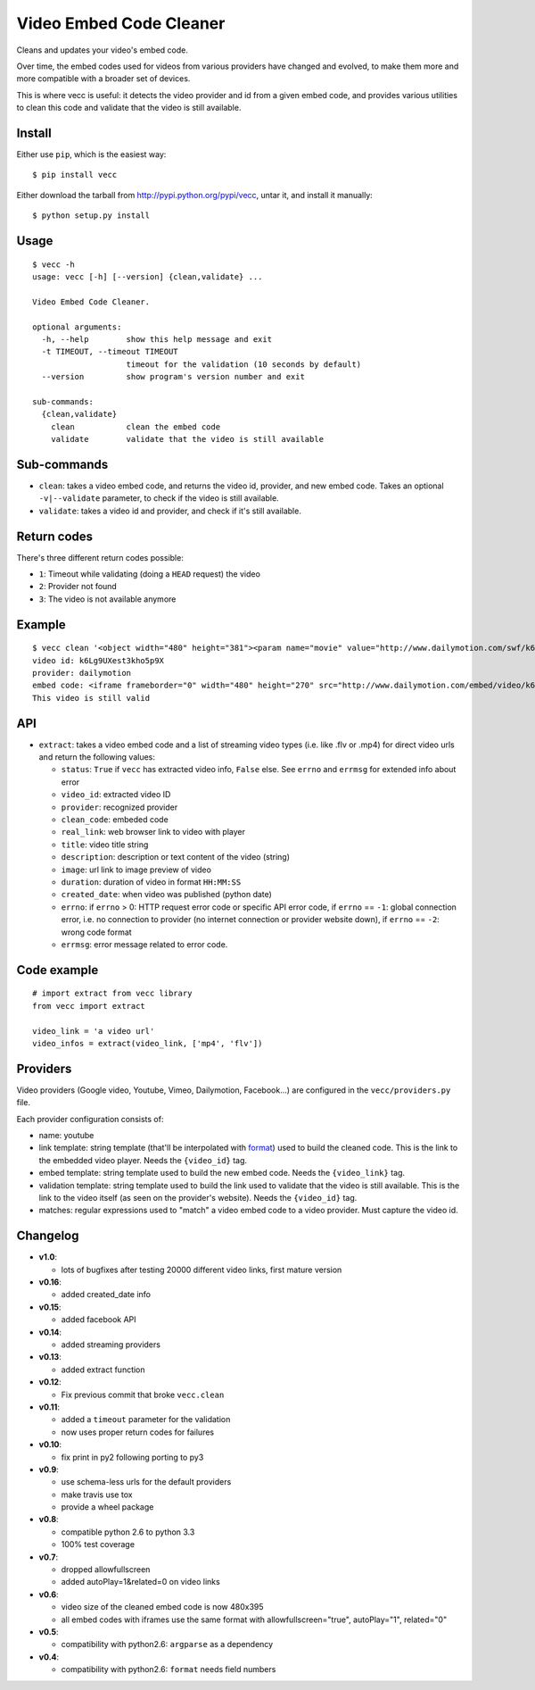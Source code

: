 ########################
Video Embed Code Cleaner
########################

.. image:: https://secure.travis-ci.org/magopian/vecc.png
   :alt: Build Status
   :target: https://travis-ci.org/magopian/vecc

Cleans and updates your video's embed code.

Over time, the embed codes used for videos from various providers have changed
and evolved, to make them more and more compatible with a broader set of
devices.

This is where vecc is useful: it detects the video provider and id from a given
embed code, and provides various utilities to clean this code and validate that
the video is still available.


Install
=======

Either use ``pip``, which is the easiest way:

::

    $ pip install vecc

Either download the tarball from http://pypi.python.org/pypi/vecc, untar it,
and install it manually:

::

    $ python setup.py install


Usage
=====

::

    $ vecc -h
    usage: vecc [-h] [--version] {clean,validate} ...

    Video Embed Code Cleaner.

    optional arguments:
      -h, --help        show this help message and exit
      -t TIMEOUT, --timeout TIMEOUT
                        timeout for the validation (10 seconds by default)
      --version         show program's version number and exit

    sub-commands:
      {clean,validate}
        clean           clean the embed code
        validate        validate that the video is still available



Sub-commands
============

* ``clean``: takes a video embed code, and returns the video id, provider, and
  new embed code. Takes an optional ``-v|--validate`` parameter, to check if
  the video is still available.
* ``validate``: takes a video id and provider, and check if it's still
  available.



Return codes
============

There's three different return codes possible:

* ``1``: Timeout while validating (doing a ``HEAD`` request) the video
* ``2``: Provider not found
* ``3``: The video is not available anymore


Example
=======

::

    $ vecc clean '<object width="480" height="381"><param name="movie" value="http://www.dailymotion.com/swf/k6Lg9UXest3kho5p9X&related=0"></param><param name="allowFullScreen" value="true"></param><param name="allowScriptAccess" value="always"></param><embed src="http://www.dailymotion.com/swf/k6Lg9UXest3kho5p9X&related=0" type="application/x-shockwave-flash" width="480" height="381" allowFullScreen="true" allowScriptAccess="always"></embed></object>' -v
    video id: k6Lg9UXest3kho5p9X
    provider: dailymotion
    embed code: <iframe frameborder="0" width="480" height="270" src="http://www.dailymotion.com/embed/video/k6Lg9UXest3kho5p9X"></iframe>
    This video is still valid


API
===

* ``extract``: takes a video embed code and a list of streaming video types (i.e. like .flv or .mp4) for direct video urls and return the following values:

  - ``status``: ``True`` if ``vecc`` has extracted video info, ``False`` else. See ``errno`` and ``errmsg`` for extended info about error
  - ``video_id``: extracted video ID
  - ``provider``: recognized provider
  - ``clean_code``: embeded code
  - ``real_link``: web browser link to video with player
  - ``title``: video title string
  - ``description``: description or text content of the video (string)
  - ``image``: url link to image preview of video
  - ``duration``: duration of video in format ``HH:MM:SS``
  - ``created_date``: when video was published (python date)
  - ``errno``: if ``errno`` > 0: HTTP request error code or specific API error code, if ``errno`` == ``-1``: global connection error, i.e. no connection to provider (no internet connection or provider website down), if ``errno`` == ``-2``: wrong code format
  - ``errmsg``: error message related to error code.


Code example
============

::

    # import extract from vecc library
    from vecc import extract

    video_link = 'a video url'
    video_infos = extract(video_link, ['mp4', 'flv'])


Providers
=========

Video providers (Google video, Youtube, Vimeo, Dailymotion, Facebook...) are configured
in the ``vecc/providers.py`` file.

Each provider configuration consists of:

* name: youtube
* link template: string template (that'll be interpolated with format_) used to
  build the cleaned code. This is the link to the embedded video player. Needs
  the ``{video_id}`` tag.
* embed template: string template used to build the new embed code. Needs the
  ``{video_link}`` tag.
* validation template: string template used to build the link used to validate
  that the video is still available. This is the link to the video itself (as
  seen on the provider's website). Needs the ``{video_id}`` tag.
* matches: regular expressions used to "match" a video embed code to a video
  provider. Must capture the video id.

.. _format: http://docs.python.org/library/functions.html#format


Changelog
=========

* **v1.0**:

  * lots of bugfixes after testing 20000 different video links, first mature version

* **v0.16**:

  * added created_date info

* **v0.15**:

  * added facebook API

* **v0.14**:

  * added streaming providers

* **v0.13**:

  * added extract function

* **v0.12**:

  * Fix previous commit that broke ``vecc.clean``

* **v0.11**:

  * added a ``timeout`` parameter for the validation
  * now uses proper return codes for failures

* **v0.10**:

  * fix print in py2 following porting to py3

* **v0.9**:

  * use schema-less urls for the default providers
  * make travis use tox
  * provide a wheel package

* **v0.8**:

  * compatible python 2.6 to python 3.3
  * 100% test coverage

* **v0.7**:

  * dropped allowfullscreen
  * added autoPlay=1&related=0 on video links

* **v0.6**:

  * video size of the cleaned embed code is now 480x395
  * all embed codes with iframes use the same format with
    allowfullscreen="true", autoPlay="1", related="0"

* **v0.5**:

  * compatibility with python2.6: ``argparse`` as a dependency

* **v0.4**:

  * compatibility with python2.6: ``format`` needs field numbers
